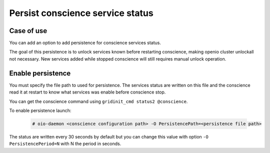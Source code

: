 =================================
Persist conscience service status
=================================

Case of use
~~~~~~~~~~~
You can add an option to add persistence for conscience services status.

The goal of this persistence is to unlock services known before restarting conscience, making openio cluster unlockall not necessary.
New services added while stopped conscience will still requires manual unlock operation.



Enable persistence
~~~~~~~~~~~~~~~~~~

You must specify the file path to used for persistence. The services status are written on this file
and the conscience read it at restart to know what services was enable before conscience stop.

You can get the conscience command using ``gridinit_cmd status2 @conscience``.

To enable persistence launch:

  .. code-block:: console

     # oio-daemon <conscience configuration path> -O PersistencePath=<persistence file path>

The status are written every 30 seconds by default but you can change this value with option ``-O PersistencePeriod=N`` with N the period in seconds.

